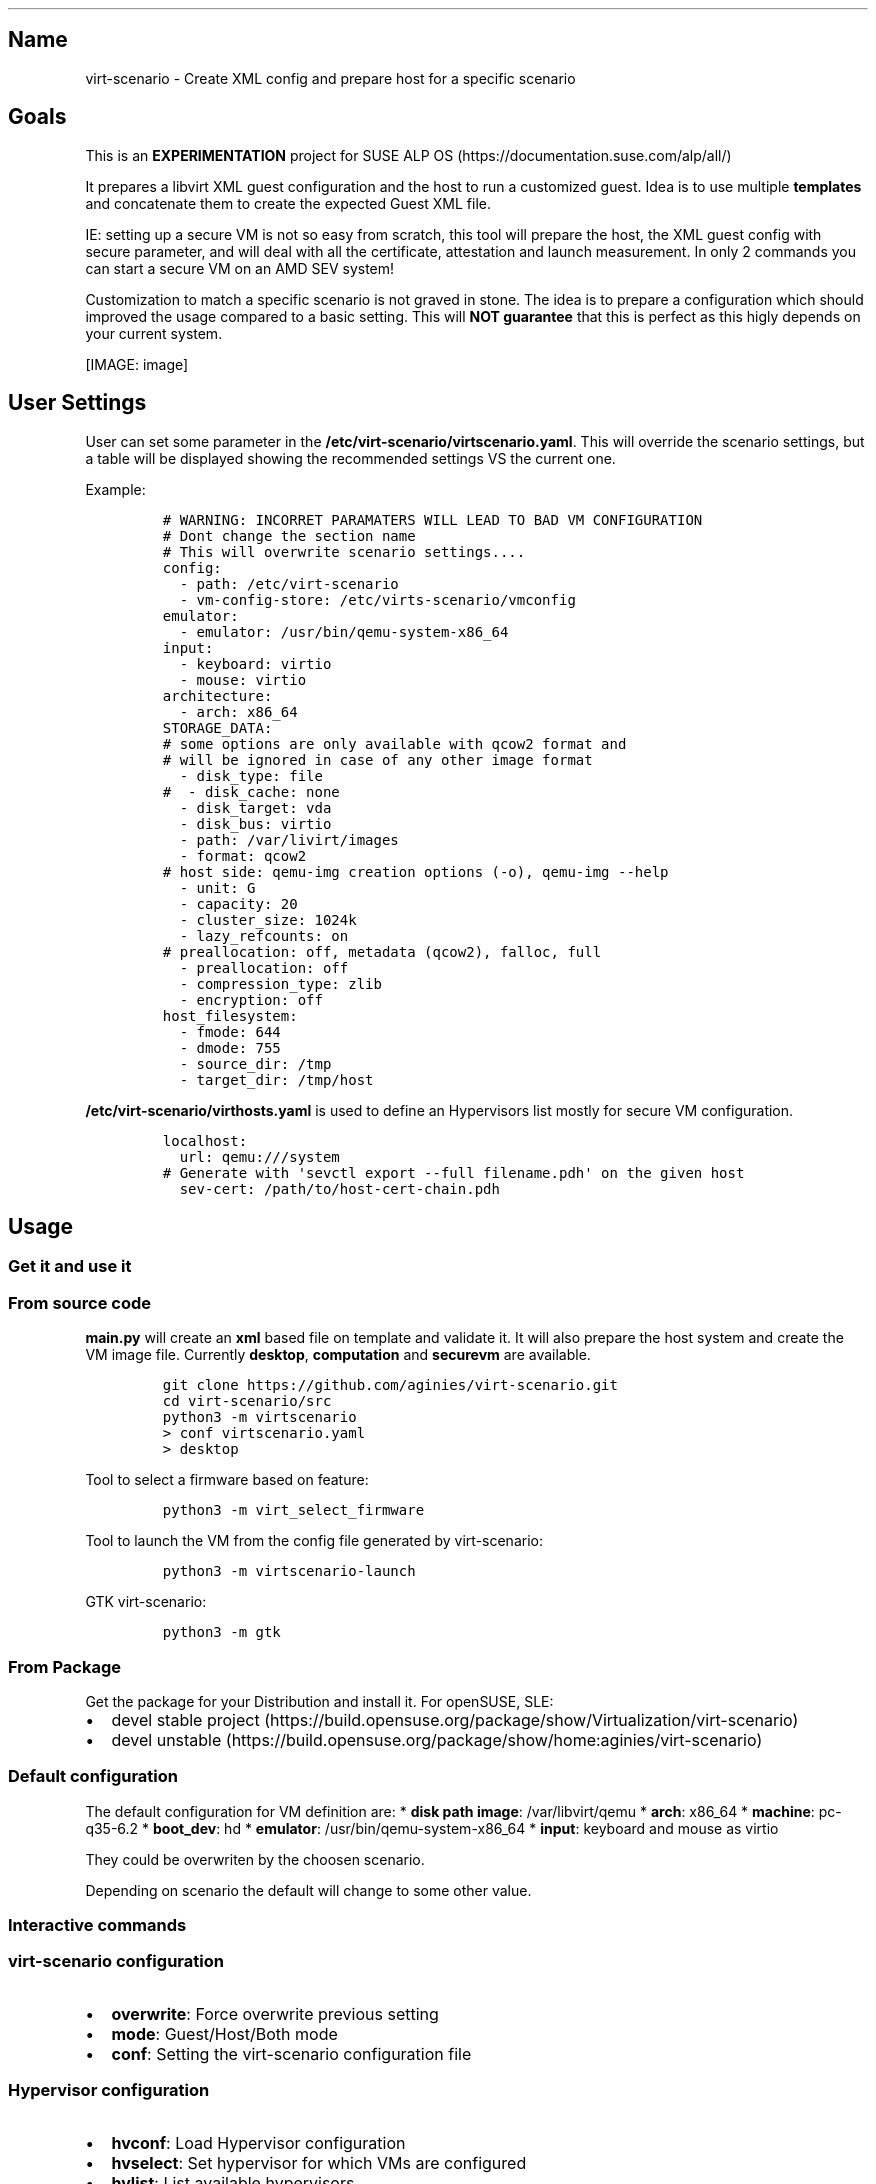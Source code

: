 '\" t
.\" Automatically generated by Pandoc 2.18
.\"
.\" Define V font for inline verbatim, using C font in formats
.\" that render this, and otherwise B font.
.ie "\f[CB]x\f[]"x" \{\
. ftr V B
. ftr VI BI
. ftr VB B
. ftr VBI BI
.\}
.el \{\
. ftr V CR
. ftr VI CI
. ftr VB CB
. ftr VBI CBI
.\}
.TH "" "" "" "" ""
.hy
.SH Name
.PP
virt-scenario - Create XML config and prepare host for a specific
scenario
.SH Goals
.PP
This is an \f[B]EXPERIMENTATION\f[R] project for SUSE ALP
OS (https://documentation.suse.com/alp/all/)
.PP
It prepares a libvirt XML guest configuration and the host to run a
customized guest.
Idea is to use multiple \f[B]templates\f[R] and concatenate them to
create the expected Guest XML file.
.PP
IE: setting up a secure VM is not so easy from scratch, this tool will
prepare the host, the XML guest config with secure parameter, and will
deal with all the certificate, attestation and launch measurement.
In only 2 commands you can start a secure VM on an AMD SEV system!
.PP
Customization to match a specific scenario is not graved in stone.
The idea is to prepare a configuration which should improved the usage
compared to a basic setting.
This will \f[B]NOT guarantee\f[R] that this is perfect as this higly
depends on your current system.
.PP
[IMAGE: image]
.SH User Settings
.PP
User can set some parameter in the
\f[B]/etc/virt-scenario/virtscenario.yaml\f[R].
This will override the scenario settings, but a table will be displayed
showing the recommended settings VS the current one.
.PP
Example:
.IP
.nf
\f[C]
# WARNING: INCORRET PARAMATERS WILL LEAD TO BAD VM CONFIGURATION
# Dont change the section name
# This will overwrite scenario settings....
config:
  - path: /etc/virt-scenario
  - vm-config-store: /etc/virts-scenario/vmconfig
emulator:
  - emulator: /usr/bin/qemu-system-x86_64
input:
  - keyboard: virtio
  - mouse: virtio
architecture:
  - arch: x86_64
STORAGE_DATA:
# some options are only available with qcow2 format and
# will be ignored in case of any other image format
  - disk_type: file
#  - disk_cache: none
  - disk_target: vda
  - disk_bus: virtio
  - path: /var/livirt/images
  - format: qcow2
# host side: qemu-img creation options (-o), qemu-img --help
  - unit: G
  - capacity: 20
  - cluster_size: 1024k
  - lazy_refcounts: on
# preallocation: off, metadata (qcow2), falloc, full
  - preallocation: off
  - compression_type: zlib
  - encryption: off
host_filesystem:
  - fmode: 644
  - dmode: 755
  - source_dir: /tmp
  - target_dir: /tmp/host
\f[R]
.fi
.PP
\f[B]/etc/virt-scenario/virthosts.yaml\f[R] is used to define an
Hypervisors list mostly for secure VM configuration.
.IP
.nf
\f[C]
localhost:
  url: qemu:///system
# Generate with \[aq]sevctl export --full filename.pdh\[aq] on the given host
  sev-cert: /path/to/host-cert-chain.pdh
\f[R]
.fi
.SH Usage
.SS Get it and use it
.SS From source code
.PP
\f[B]main.py\f[R] will create an \f[B]xml\f[R] based file on template
and validate it.
It will also prepare the host system and create the VM image file.
Currently \f[B]desktop\f[R], \f[B]computation\f[R] and
\f[B]securevm\f[R] are available.
.IP
.nf
\f[C]
git clone https://github.com/aginies/virt-scenario.git
cd virt-scenario/src
python3 -m virtscenario
> conf virtscenario.yaml
> desktop
\f[R]
.fi
.PP
Tool to select a firmware based on feature:
.IP
.nf
\f[C]
python3 -m virt_select_firmware
\f[R]
.fi
.PP
Tool to launch the VM from the config file generated by virt-scenario:
.IP
.nf
\f[C]
python3 -m virtscenario-launch
\f[R]
.fi
.PP
GTK virt-scenario:
.IP
.nf
\f[C]
python3 -m gtk
\f[R]
.fi
.SS From Package
.PP
Get the package for your Distribution and install it.
For openSUSE, SLE:
.IP \[bu] 2
devel stable
project (https://build.opensuse.org/package/show/Virtualization/virt-scenario)
.IP \[bu] 2
devel
unstable (https://build.opensuse.org/package/show/home:aginies/virt-scenario)
.SS Default configuration
.PP
The default configuration for VM definition are: * \f[B]disk path
image\f[R]: /var/libvirt/qemu * \f[B]arch\f[R]: x86_64 *
\f[B]machine\f[R]: pc-q35-6.2 * \f[B]boot_dev\f[R]: hd *
\f[B]emulator\f[R]: /usr/bin/qemu-system-x86_64 * \f[B]input\f[R]:
keyboard and mouse as virtio
.PP
They could be overwriten by the choosen scenario.
.PP
Depending on scenario the default will change to some other value.
.SS Interactive commands
.SS virt-scenario configuration
.IP \[bu] 2
\f[B]overwrite\f[R]: Force overwrite previous setting
.IP \[bu] 2
\f[B]mode\f[R]: Guest/Host/Both mode
.IP \[bu] 2
\f[B]conf\f[R]: Setting the virt-scenario configuration file
.SS Hypervisor configuration
.IP \[bu] 2
\f[B]hvconf\f[R]: Load Hypervisor configuration
.IP \[bu] 2
\f[B]hvselect\f[R]: Set hypervisor for which VMs are configured
.IP \[bu] 2
\f[B]hvlist\f[R]: List available hypervisors
.IP \[bu] 2
\f[B]force_sev\f[R]: Force the extract of a localhost PDH file.
This is \f[B]NOT secure\f[R] as this file should be stored in a secure
place!
Only for demo purpose
.SS Guest configuration
.IP \[bu] 2
\f[B]name\f[R]: Define a name for the VM
.IP \[bu] 2
\f[B]vcpu\f[R]: Choose how many VCPU
.IP \[bu] 2
\f[B]memory\f[R]: Choose the Memory size (in GiB)
.IP \[bu] 2
\f[B]vnet\f[R]: Virtual Network for the VM
.IP \[bu] 2
\f[B]machine\f[R]: Select the Machine type (from a list)
.IP \[bu] 2
\f[B]bootdev\f[R]: Select the boot dev (from a list)
.IP \[bu] 2
\f[B]diskpath\f[R]: Directory where to store disk image
.IP \[bu] 2
\f[B]cdrom\f[R]: File Path to CD/DVD installation media
.IP \[bu] 2
\f[B]vmimage\f[R]: File path to an already existing VM image
.SS Generate the XML configuration and prepare the host
.IP \[bu] 2
\f[B]computation\f[R]: Create an XML configuration and host config to do
computation VM
.IP \[bu] 2
\f[B]desktop\f[R]: Create an XML configuration and host config for
Desktop VM
.IP \[bu] 2
\f[B]securevm\f[R]: Create an XML configuration and host config for
Secure VM
.SS Others
.IP \[bu] 2
\f[B]shell\f[R]: Execution of a system command
.IP \[bu] 2
\f[B]info\f[R]: Get current host information about CPU and Memory
.SH Possible Scenarios
.SS Default Settings Comparison
.PP
This settings should be better than default one.
Of course this is not perfect, or there is maybe some mistakes.
Feel free to comment on this parameters or request addition of new one.
.PP
.TS
tab(@);
lw(36.1n) cw(11.3n) cw(11.3n) cw(11.3n).
T{
Storage
Settings (https://www.qemu.org/docs/master/system/qemu-block-drivers.html)
T}@T{
Secure VM
T}@T{
Computation
T}@T{
Desktop
T}
_
T{
preallocation
T}@T{
metadata
T}@T{
off
T}@T{
metadata
T}
T{
encryption
T}@T{
on
T}@T{
off
T}@T{
off
T}
T{
disk_cache
T}@T{
writethrough
T}@T{
unsafe
T}@T{
none
T}
T{
lazy_refcounts
T}@T{
on
T}@T{
on
T}@T{
off
T}
T{
format
T}@T{
qcow2
T}@T{
raw
T}@T{
qcow2
T}
T{
disk bus
T}@T{
virtio
T}@T{
virtio
T}@T{
virtio
T}
T{
capacity
T}@T{
20G
T}@T{
20G
T}@T{
20G
T}
T{
cluster_size
T}@T{
1024k
T}@T{
NA
T}@T{
1024k
T}
.TE
.PP
.TS
tab(@);
lw(32.5n) cw(12.5n) cw(12.5n) cw(12.5n).
T{
Host Settings
T}@T{
Secure VM
T}@T{
Computation
T}@T{
Desktop
T}
_
T{
Transparent
HugePages (https://documentation.suse.com/sles/15-SP2/html/SLES-all/cha-tuning-memory.html#sec-tuning-memory-thp)
T}@T{
on
T}@T{
on
T}@T{
on
T}
T{
KSM (https://www.kernel.org/doc/html/latest/admin-guide/mm/ksm.html)
T}@T{
disable
T}@T{
enable
T}@T{
enable
T}
T{
KSM merge across (https://www.kernel.org/doc/Documentation/vm/ksm.txt)
T}@T{
disable
T}@T{
enable
T}@T{
enable
T}
T{
swappiness (https://www.kernel.org/doc/Documentation/vm/swappiness.txt)
T}@T{
0
T}@T{
0
T}@T{
35
T}
T{
IO
Scheduler (https://documentation.suse.com/sles/15-SP4/html/SLES-all/cha-tuning-storage.html#sec-tuning-storage-scheduler)
T}@T{
bfq
T}@T{
mq-deadline
T}@T{
mq-deadline
T}
.TE
.PP
.TS
tab(@);
lw(33.8n) cw(12.1n) cw(12.1n) cw(12.1n).
T{
Guest Settings
T}@T{
Secure VM
T}@T{
Computation
T}@T{
Desktop
T}
_
T{
CPU migratable (https://libvirt.org/kbase/launch_security_sev.html)
T}@T{
off
T}@T{
off
T}@T{
on
T}
T{
machine
T}@T{
pc-q35-6.2
T}@T{
pc-q35-6.2
T}@T{
pc-q35-6.2
T}
T{
watchdog (https://libvirt.org/formatdomain.html#watchdog-devices)
T}@T{
none
T}@T{
i6300esb poweroff
T}@T{
none
T}
T{
boot UEFI (https://libvirt.org/formatdomain.html#bios-bootloader)
T}@T{
auto
T}@T{
auto
T}@T{
auto
T}
T{
vTPM (https://libvirt.org/formatdomain.html#tpm-device)
T}@T{
tpm-crb 2.0
T}@T{
none
T}@T{
none
T}
T{
iothreads (https://libvirt.org/formatdomain.html#iothreads-allocation)
T}@T{
disable
T}@T{
4
T}@T{
4
T}
T{
video (https://libvirt.org/formatdomain.html#video-devices)
T}@T{
qxl
T}@T{
qxl
T}@T{
virtio
T}
T{
network (https://libvirt.org/formatdomain.html#network-interfaces)
T}@T{
e1000
T}@T{
virtio
T}@T{
e1000
T}
T{
keyboard (https://libvirt.org/formatdomain.html#input-devices)
T}@T{
ps2 (will be disable in the futur)
T}@T{
virtio
T}@T{
virtio
T}
T{
mouse
T}@T{
disable
T}@T{
virtio
T}@T{
virtio
T}
T{
on_poweroff (https://libvirt.org/formatdomain.html#events-configuration)
T}@T{
destroy
T}@T{
restart
T}@T{
destroy
T}
T{
on_reboot
T}@T{
destroy
T}@T{
restart
T}@T{
restart
T}
T{
on_crash
T}@T{
destroy
T}@T{
restart
T}@T{
destroy
T}
T{
suspend_to_mem (https://libvirt.org/formatdomain.html#power-management)
T}@T{
off
T}@T{
off
T}@T{
on
T}
T{
suspend_to_disk
T}@T{
off
T}@T{
off
T}@T{
on
T}
T{
features (https://libvirt.org/formatdomain.html#hypervisor-features)
T}@T{
acpi apic pae
T}@T{
acpi apic pae
T}@T{
acpi apic pae
T}
T{
host fs (https://libvirt.org/formatdomain.html#filesystems) fmode,
dmode, source_dir, target_dir
T}@T{
NA
T}@T{
NA
T}@T{
644 755 /tmp/ /tmp/host
T}
.TE
.PP
.TS
tab(@);
lw(32.5n) cw(12.5n) cw(12.5n) cw(12.5n).
T{
SEV
T}@T{
Secure VM
T}@T{
Computation
T}@T{
Desktop
T}
_
T{
kvm SEV (https://libvirt.org/kbase/launch_security_sev.html)
T}@T{
mem_encrypt=on kvm_amd sev=1 sev_es=1
T}@T{
NA
T}@T{
NA
T}
T{
sec cbitpos
T}@T{
auto
T}@T{
NA
T}@T{
NA
T}
T{
sec reducedPhysBits
T}@T{
auto
T}@T{
NA
T}@T{
NA
T}
T{
sec policy
T}@T{
auto
T}@T{
NA
T}@T{
NA
T}
.TE
.SS Not yet ready
.IP \[bu] 2
Testing an OS
.IP \[bu] 2
Easy migration of VM
.IP \[bu] 2
Soft RT VM (latency improvments)
.SH Devel Information
.PP
This is still \f[B]WIP\f[R], but the code is relatively stable.
.SS Devel planning / TODO
.IP \[bu] 2
[STRIKEOUT:mechanism to create the Guest XML file from template]
.IP \[bu] 2
[STRIKEOUT:define all scenarios (list)]
.IP \[bu] 2
[STRIKEOUT:post customization of XML config]
.IP \[bu] 2
[STRIKEOUT:show host configuration]
.IP \[bu] 2
[STRIKEOUT:implement interactive shell]
.IP \[bu] 2
[STRIKEOUT:check if running inside a container (for host
configuration)\&...]
.IP \[bu] 2
[STRIKEOUT:do more configuration on the Host side]
.IP \[bu] 2
[STRIKEOUT:create needed files on host: images, network definition,
etc\&...]
.IP \[bu] 2
[STRIKEOUT:define conflict/compatibility between scenarios (is this
still needed?)]
.IP \[bu] 2
improve customization based on scenario (need to get some QA on
this\&...)
.SS Code
.PP
Source (https://github.com/aginies/virt-scenario)
.PP
Issues (https://github.com/aginies/virt-scenario/issues)
.SS Class / Functions
.PP
All scenarios are define in the \f[B]Scenarios\f[R] class.
It can do direct configuration calling \f[B]BasicConfiguration.XXX\f[R]
or \f[B]ComplexConfiguration.XXX\f[R], or request a specific features
calling \f[B]Features.XXX\f[R].
User setting always overwrite any values set automatically by scenario.
.PP
Scenarios()
.IP
.nf
\f[C]
class Scenarios()
    -> BasicConfiguration.XXX
    -> ComplexConfiguration.XXX
    -> Features.XXX
\f[R]
.fi
.PP
Features()
.IP
.nf
\f[C]
class Features()
    -> XXX_perf() -> BasicConfiguration.XXX
                  -> ComplexConfiguration.XXX
\f[R]
.fi
.PP
BasicConfiguration()
.IP
.nf
\f[C]
class BasicConfiguration()
    name(self, name)
    vcpu(self, vcpu)
    cpumode_pass(self, migratable, extra)
    power(self, suspend_to_mem, suspend_to_disk)
    audio(self, model)
    input(self, inputtype, bus)
    usb(self, model)
    watchdog(self, model, action)
    emulator(self, emulator)
    memory(self, unit, max_memory, memory)
    osdef(self, arch, machine, boot_dev)
    ondef(self, on_poweroff, on_reboot, on_crash)
    features(self, features)
    clock(self, clock_offset, clock)
    iothreads(self, iothreads)
    security_f(self, sectype, secdata)
    video(self, model_type)
\f[R]
.fi
.PP
ComplexConfiguration()
.IP
.nf
\f[C]
ComplexConfiguration()
    disk(self, disk)
    network(self, mac, network, intertype, iommu)
    access_host_fs(self)
    tpm(self, tpm_model, tpm_type, device_path)
    tpm_emulated(self, tpm_model, tpm_type, version)
    access_host_fs(self, fmode, dmode, source_dir, target_dir)
\f[R]
.fi
.SS Templates definition
.PP
All templates are in the python lib \f[B]virt-scenario/template.py\f[R]
file.
.SS Files (virtscenario)
.IP \[bu] 2
virtscenario.yaml: user setting (overwrite scenario settings)
.IP \[bu] 2
virthosts.yaml Hypervisors list and settings
.IP \[bu] 2
libvirt.py Wrapper for getting libVirt domain capabilities
.IP \[bu] 2
firmware.py Select the firmware with the required feature-set
.IP \[bu] 2
sev.py Get parameters for configuring an SEV or SEV-ES VM and do
detaction
.IP \[bu] 2
template.py libvirt XML template definition
.IP \[bu] 2
scenario.py different call to create the XML based on the selected
scenario
.IP \[bu] 2
dict.py create the dict with data to file the template
.IP \[bu] 2
configuration.py all stuff related to configuration
.IP \[bu] 2
features.py prepare some features for the VM
.IP \[bu] 2
host.py create the storage and prepare the host
.IP \[bu] 2
guest.py create dict to file all the templates
.IP \[bu] 2
immutable.py Immutable data (to be removed when implementation will be
done\&...)
.IP \[bu] 2
qemulist.py provide list of available options in qemu and some default
path
.IP \[bu] 2
util.py internal needed functions
.IP \[bu] 2
cmd.py Python CMD interactive part
.IP \[bu] 2
main.py launch the tool and create the final XML file and host
configuration
.IP \[bu] 2
hypervisors.py list, select, connect to an hypervisor (or any other HV
action)
.IP \[bu] 2
configstore.py Guest configuration store (used mostly for Confidential
computing)
.SS Host configuration
.IP \[bu] 2
check CPU flag: sev, sev-es, pdpe1gb, pse
.IP \[bu] 2
check SEV on the system and libvirt enablement
.IP \[bu] 2
enable an AMD SEV system
.IP \[bu] 2
generate SEV attestation and update VM XML
.IP \[bu] 2
configure HugePages and THP
.IP \[bu] 2
enable/disable KSM
.IP \[bu] 2
adjust swappiness
.IP \[bu] 2
manage IO scheduler
.SS Possible Guest VM Features
.IP \[bu] 2
CPU performance
.IP \[bu] 2
System features
.IP \[bu] 2
Security
.IP \[bu] 2
Memory performance
.IP \[bu] 2
Storage performance
.IP \[bu] 2
Video (virtio or others)
.IP \[bu] 2
Network performance
.IP \[bu] 2
Clock performance
.IP \[bu] 2
Using host hardware
.IP \[bu] 2
Access host OS filesystem
.IP \[bu] 2
AMD SEV
.IP \[bu] 2
select right firmware for VM guest
.SS Stuff currently immutable
.PP
This is currently not changeable using the template, this needs to be
adjusted in the futur (or not\&...): * console_data * channel_data *
memballoon_data * rng_data * metadata_data * only support 1 disk per VM
.SH Example with securevm (Confidential Computing)
.PP
virt-scenario currently only support setting secure Virtual Machine on
AMD SEV or SEV-ES system.
For more information about SUSE and SEV please refer to SLES AMD SEV.
.SS Prepare Your VM
.PP
virt-scenario provides different options to configure the Virtual
Machine.
In our example we will set different parameters to suit our needs, most
of them provides completion using the [TAB] key:
.IP
.nf
\f[C]
name ALPOS
vcpu 4
memory 8
vnet default
bootdev hd
vmimage /var/lib/libvirt/images/ALP-VM.x86_64-0.0.1-kvm_encrypted-Snapshot20230309.qcow2
force_sev on
\f[R]
.fi
.PP
This end up with a prompt like:
.IP
.nf
\f[C]
---------- User Settings ----------
Disk Path: /var/lib/libvirt/images
Main Configuration: /etc/virt-scenario/virtscenario.yaml
Hypervisor Configuration: /etc/virt-scenario/virthosts.yaml
Force SEV PDH extraction: on
Name: ALPOS
Vcpu: 4
Memory: 8
Boot Device: hd
Virtual Network: default
VM Image file: /var/lib/libvirt/images/ALP-VM.x86_64-0.0.1-kvm_encrypted-Snapshot20230309.qcow2
\f[R]
.fi
.SS Generate XML and prepare the host
.PP
You are ready to run \f[B]securevm\f[R] to prepare the host system and
generate the XML libvirt config:
.IP
.nf
\f[C]
securevm
\f[R]
.fi
.PP
The generated XML file is available in
\f[B]\[ti]/etc/virt-scenario/vmconfig/ALPOS/domain.xml\f[R].
You can also find a \f[B]config.yaml\f[R] which contains host data about
this VM.
In our case \f[B]attestation\f[R] will be set to true, the host will be
\f[B]localhost\f[R].
The \f[B]/etc/virt-scenario/virthosts.yaml\f[R] will be updated to
configure the correct path to the extracted PDH file (sev-cert).
.SS Launch the VM
.PP
Launch the VM with the \f[B]virt-scenario-launch\f[R] tool:
.IP
.nf
\f[C]
# virt-scenario-launch --start ALPOS
Connected to libvirtd socket; Version: 7001000
SEV(-ES) attestation passed!
Validation successfull for domain ALPOS
\f[R]
.fi
.SH Authors
.PP
Written by Antoine Ginies
.PP
Contributors: Joerg Roedel
